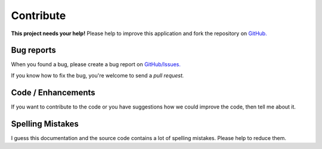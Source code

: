 .. _contribute:   
   
Contribute
==========

.. image:: /_static/octocat_small.png
   :height: 40
   :align: right

**This project needs your help!**
Please help to improve this application and fork the repository on
`GitHub. <https://github.com/benediktschmitt/py-ts3>`_

Bug reports
-----------

When you found a bug, please create a bug report on 
`GitHub/Issues. <https://github.com/benediktschmitt/py-ts3/issues>`_

If you know how to fix the bug, you're welcome to send a *pull request.*

Code / Enhancements
-------------------

If you want to contribute to the code or you have suggestions how we could
improve the code, then tell me about it.

Spelling Mistakes
-----------------

I guess this documentation and the source code contains a lot of spelling
mistakes. Please help to reduce them.